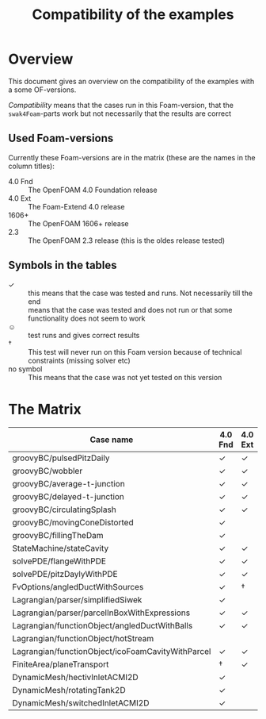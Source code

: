 #+TITLE: Compatibility of the examples
* Overview
  This document gives an overview on the compatibility of the examples
  with a some OF-versions.

  /Compatibility/ means that the cases run in this Foam-version, that
  the =swak4Foam=-parts work but not necessarily that the results are
  correct
** Used Foam-versions
   Currently these Foam-versions are in the matrix (these are the
   names in the column titles):
   - 4.0 Fnd :: The OpenFOAM 4.0 Foundation release
   - 4.0 Ext :: The Foam-Extend 4.0 release
   - 1606+ :: The OpenFOAM 1606+ release
   - 2.3 :: The OpenFOAM 2.3 release (this is the oldes release
        tested)
** Symbols in the tables
   - \checkmark :: this means that the case was tested and runs. Not
        necessarily till the end
   - \sad :: means that the case was tested and does not run or that
        some functionality does not seem to work
   - \smiley :: test runs and gives correct results
   - \dagger :: This test will never run on this Foam version because
        of technical constraints (missing solver etc)
   - no symbol :: This means that the case was not yet tested on this version
* The Matrix
  | Case name                                         | 4.0 Fnd    | 4.0 Ext    | 1606+      | 2.3        |
  |---------------------------------------------------+------------+------------+------------+------------|
  | groovyBC/pulsedPitzDaily                          | \checkmark | \checkmark | \checkmark | \checkmark |
  | groovyBC/wobbler                                  | \checkmark | \checkmark | \checkmark | \checkmark |
  | groovyBC/average-t-junction                       | \checkmark | \checkmark | \checkmark | \checkmark |
  | groovyBC/delayed-t-junction                       | \checkmark | \checkmark | \checkmark | \checkmark |
  | groovyBC/circulatingSplash                        | \checkmark | \checkmark | \checkmark | \checkmark |
  | groovyBC/movingConeDistorted                      | \checkmark | \sad       | \checkmark | \checkmark |
  | groovyBC/fillingTheDam                            | \checkmark | \sad       | \checkmark | \checkmark |
  | StateMachine/stateCavity                          | \checkmark | \checkmark | \checkmark | \checkmark |
  | solvePDE/flangeWithPDE                            | \checkmark | \checkmark | \checkmark | \checkmark |
  | solvePDE/pitzDaylyWithPDE                         | \checkmark | \checkmark | \checkmark | \checkmark |
  | FvOptions/angledDuctWithSources                   | \checkmark | \dagger    | \checkmark | \checkmark |
  | Lagrangian/parser/simplifiedSiwek                 | \checkmark | \sad       | \checkmark | \checkmark |
  | Lagrangian/parser/parcelInBoxWithExpressions      | \checkmark | \checkmark | \checkmark | \checkmark |
  | Lagrangian/functionObject/angledDuctWithBalls     | \checkmark | \checkmark |            | \checkmark |
  | Lagrangian/functionObject/hotStream               | \sad       |            |            | \sad       |
  | Lagrangian/functionObject/icoFoamCavityWithParcel | \checkmark | \checkmark |            | \checkmark |
  | FiniteArea/planeTransport                         | \dagger    | \checkmark | \dagger    | \dagger    |
  | DynamicMesh/hectivInletACMI2D                     | \checkmark |            |            |            |
  | DynamicMesh/rotatingTank2D                        | \checkmark |            |            |            |
  | DynamicMesh/switchedInletACMI2D                   | \checkmark |            |            |            |
